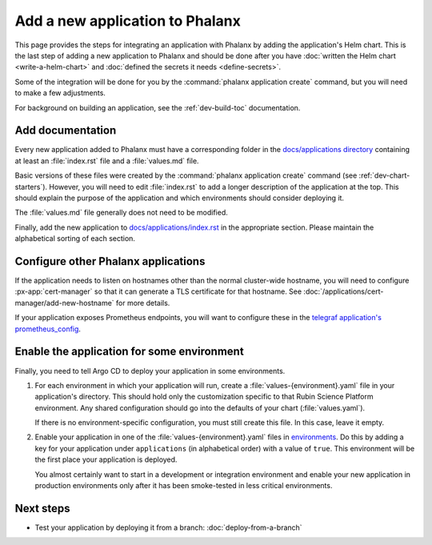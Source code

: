 ################################
Add a new application to Phalanx
################################

This page provides the steps for integrating an application with Phalanx by adding the application's Helm chart.
This is the last step of adding a new application to Phalanx and should be done after you have :doc:`written the Helm chart <write-a-helm-chart>` and :doc:`defined the secrets it needs <define-secrets>`.

Some of the integration will be done for you by the :command:`phalanx application create` command, but you will need to make a few adjustments.

For background on building an application, see the :ref:`dev-build-toc` documentation.

Add documentation
=================

Every new application added to Phalanx must have a corresponding folder in the `docs/applications directory <https://github.com/lsst-sqre/phalanx/tree/main/docs/applications>`__ containing at least an :file:`index.rst` file and a :file:`values.md` file.

Basic versions of these files were created by the :command:`phalanx application create` command (see :ref:`dev-chart-starters`).
However, you will need to edit :file:`index.rst` to add a longer description of the application at the top.
This should explain the purpose of the application and which environments should consider deploying it.

The :file:`values.md` file generally does not need to be modified.

Finally, add the new application to `docs/applications/index.rst <https://github.com/lsst-sqre/phalanx/blob/main/docs/applications/index.rst>`__ in the appropriate section.
Please maintain the alphabetical sorting of each section.

Configure other Phalanx applications
====================================

If the application needs to listen on hostnames other than the normal cluster-wide hostname, you will need to configure :px-app:`cert-manager` so that it can generate a TLS certificate for that hostname.
See :doc:`/applications/cert-manager/add-new-hostname` for more details.

If your application exposes Prometheus endpoints, you will want to configure these in the `telegraf application's prometheus_config <https://github.com/lsst-sqre/phalanx/blob/main/applications/telegraf/values.yaml>`__.

Enable the application for some environment
===========================================

Finally, you need to tell Argo CD to deploy your application in some environments.

#. For each environment in which your application will run, create a :file:`values-{environment}.yaml` file in your application's directory.
   This should hold only the customization specific to that Rubin Science Platform environment.
   Any shared configuration should go into the defaults of your chart (:file:`values.yaml`).

   If there is no environment-specific configuration, you must still create this file.
   In this case, leave it empty.

#. Enable your application in one of the :file:`values-{environment}.yaml` files in `environments <https://github.com/lsst-sqre/phalanx/tree/main/environments/>`__.
   Do this by adding a key for your application under ``applications`` (in alphabetical order) with a value of ``true``.
   This environment will be the first place your application is deployed.

   You almost certainly want to start in a development or integration environment and enable your new application in production environments only after it has been smoke-tested in less critical environments.

Next steps
==========

- Test your application by deploying it from a branch: :doc:`deploy-from-a-branch`
